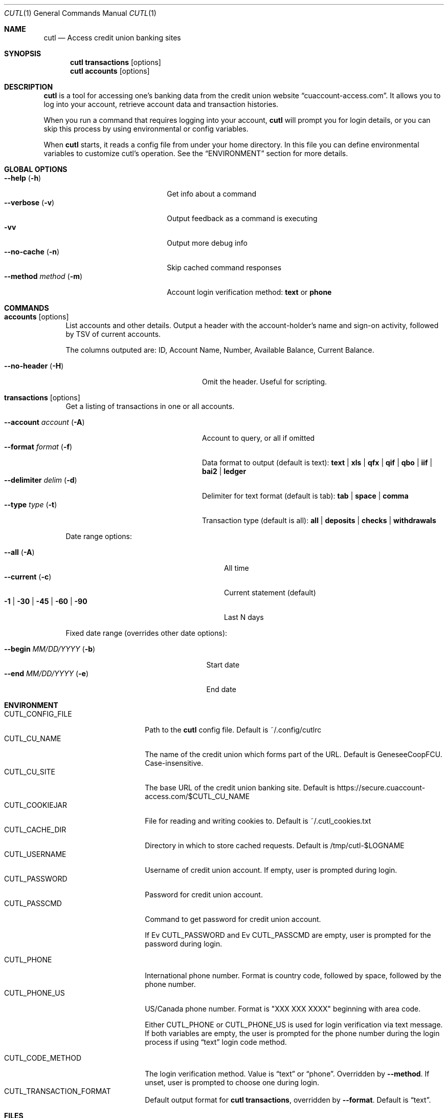.Dd 2015-10-10
.Dt CUTL 1
.Os
.ds REPO https://github.com/clehner/cutl
.Sh NAME
.Nm cutl
.Nd Access credit union banking sites
.Sh SYNOPSIS
.Nm
.Ic transactions Op options
.Nm
.Ic accounts Op options
.Sh DESCRIPTION
.Nm
is a tool for accessing one's banking data from the credit union website
.Dq cuaccount-access.com .
It allows you to log into your account, retrieve account data and transaction
histories.
.Pp
When you run a command that requires logging into your account,
.Nm
will prompt you for login details, or you can skip this process by using
environmental or config variables.
.Pp
When
.Nm
starts, it reads a config file from under your home directory. In this file you
can define environmental variables to customize cutl's operation. See the
.Sx ENVIRONMENT
section for more details.
.Sh GLOBAL OPTIONS
.Bl -tag -compact -width ".Fl \-method Ar method Pq Fl m"
.It Fl \-help Pq Fl h
Get info about a command
.It Fl \-verbose Pq Fl v
Output feedback as a command is executing
.It Fl vv
Output more debug info
.It Fl \-no\-cache Pq Fl n
Skip cached command responses
.It Fl \-method Ar method Pq Fl m
Account login verification method:
.Cm text
or
.Cm phone
.El
.Sh COMMANDS
.Bl -tag -width 2n
.It Nm accounts Op options
List accounts and other details. Output a header with the account-holder's
name and sign-on activity, followed by TSV of current accounts.
.Pp
The columns outputed are:
ID, Account Name, Number, Available Balance, Current Balance.
.Pp
.Bl -tag -compact  -width ".Fl \-account Ar account Pq Fl A"
.It Fl \-no-header Pq Fl H
Omit the header. Useful for scripting.
.El
.It Nm transactions Op options
Get a listing of transactions in one or all accounts.
.Pp
.Bl -tag -compact -width ".Fl \-account Ar account Pq Fl A"
.It Fl \-account Ar account Pq Fl A
Account to query, or all if omitted
.It Fl \-format Ar format Pq Fl f
Data format to output (default is text):
.Cm text | xls | qfx | qif | qbo | iif | bai2 | ledger
.It Fl \-delimiter Ar delim Pq Fl d
Delimiter for text format (default is tab):
.Cm tab | space | comma
.It Fl \-type Ar type Pq Fl t
Transaction type (default is all):
.Cm all | deposits | checks | withdrawals
.El
.Pp
Date range options:
.Pp
.Bl -tag -compact -width ".Fl 1 | Fl 30 | Fl 45 | Fl 60 | Fl 90"
.It Fl \-all Pq Fl A
All time
.It Fl \-current Pq Fl c
Current statement (default)
.It Fl 1 | Fl 30 | Fl 45 | Fl 60 | Fl 90
Last N days
.El
.Pp
Fixed date range (overrides other date options):
.Pp
.Bl -tag -compact  -width ".It Fl \-begin Ar MM/DD/YYYY Pq Fl b"
.It Fl \-begin Ar MM/DD/YYYY Pq Fl b
Start date
.It Fl \-end Ar MM/DD/YYYY Pq Fl e
End date
.El
.El
.Sh ENVIRONMENT
.Bl -tag -compact -width CUTL_CODE_METHOD
.It Ev CUTL_CONFIG_FILE
Path to the
.Nm
config file. Default is ~/.config/cutlrc
.It Ev CUTL_CU_NAME
The name of the credit union which forms part of the URL.
Default is GeneseeCoopFCU. Case-insensitive.
.It Ev CUTL_CU_SITE
The base URL of the credit union banking site. Default is
.Lk https://secure.cuaccount-access.com/$CUTL_CU_NAME
.It Ev CUTL_COOKIEJAR
File for reading and writing cookies to. Default is ~/.cutl_cookies.txt
.It Ev CUTL_CACHE_DIR
Directory in which to store cached requests. Default is /tmp/cutl-$LOGNAME
.It Ev CUTL_USERNAME
Username of credit union account. If empty, user is prompted during login.
.It Ev CUTL_PASSWORD
Password for credit union account.
.It Ev CUTL_PASSCMD
Command to get password for credit union account.
.Pp
If
Ev CUTL_PASSWORD
and
Ev CUTL_PASSCMD
are empty, user is prompted for the password during login.
.Pp
.It Ev CUTL_PHONE
International phone number. Format is country code, followed by space, followed
by the phone number.
.It Ev CUTL_PHONE_US
US/Canada phone number. Format is "XXX XXX XXXX" beginning with area code.
.Pp
Either
.Ev CUTL_PHONE
or
.Ev CUTL_PHONE_US
is used for login verification via text message. If both variables are empty,
the user is prompted for the phone number during the login process if using
.Dq text
login code method.
.Pp
.It Ev CUTL_CODE_METHOD
The login verification method. Value is
.Dq text
or
.Dq phone .
Overridden by
.Fl \-method .
If unset, user is prompted to choose one during login.
.It Ev CUTL_TRANSACTION_FORMAT
Default output format for
.Nm
.Ic transactions ,
overridden by
.Fl \-format .
Default is
.Dq text .
.El
.Sh FILES
.Bl -tag -width -indent
.It Pa ~/.config/cutlrc
Configuration script, read on start for config variables. Overridden by
.Ev CUTL_CONFIG_FILE .
.It Pa ~/.cutl_cookies.txt
File to store cookies in.
Overridden by
.Ev CUTL_COOKIEJAR .
.It Pa /tmp/cutl-$LOGNAME
Directory for storing cached request data. Overridden by
.Ev CUTL_CACHE_DIR .
.El
.Sh EXIT STATUS
.Ex -std
.Sh SEE ALSO
.Xr ledger 1
.Xr curl 1
.Sh AUTHORS
.Nm
was written by
.An Charles Lehner Aq Mt cel@celehner.com .
.Sh BUGS
Currently, login via
.Cm text
method does not work, and login via
.Cm phone
method is not fully tested. Log in after a session has expired is also not
fully tested.
.Pp
Please report any other bugs to
.Lk \*[REPO]
.Sh COPYRIGHT
Copyright \(co 2015 Charles Lehner
.Pp
Permission is hereby granted, free of charge, to any person obtaining a copy of
this software and associated documentation files (the "Software"), to deal in
the Software without restriction, including without limitation the rights to
use, copy, modify, merge, publish, distribute, sublicense, and/or sell copies
of the Software, and to permit persons to whom the Software is furnished to do
so, subject to the following conditions:
.Pp
The above copyright notice and this permission notice shall be included in all
copies or substantial portions of the Software.
.Pp
THE SOFTWARE IS PROVIDED "AS IS", WITHOUT WARRANTY OF ANY KIND, EXPRESS OR
IMPLIED, INCLUDING BUT NOT LIMITED TO THE WARRANTIES OF MERCHANTABILITY,
FITNESS FOR A PARTICULAR PURPOSE AND NONINFRINGEMENT. IN NO EVENT SHALL THE
AUTHORS OR COPYRIGHT HOLDERS BE LIABLE FOR ANY CLAIM, DAMAGES OR OTHER
LIABILITY, WHETHER IN AN ACTION OF CONTRACT, TORT OR OTHERWISE, ARISING FROM,
OUT OF OR IN CONNECTION WITH THE SOFTWARE OR THE USE OR OTHER DEALINGS IN THE
SOFTWARE.
.Sh SECURITY CONSIDERATIONS
The cookie jar file at
.Ev $CUTL_COOKIEJAR
stores session cookies when
.Nm
is logged in to the banking server, so it should be appropriately protected
from unauthorized access.
